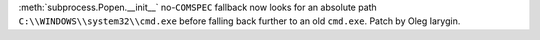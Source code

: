 :meth:`subprocess.Popen.__init__` no-``COMSPEC`` fallback now looks for an
absolute path ``C:\\WINDOWS\\system32\\cmd.exe`` before falling back further
to an old ``cmd.exe``. Patch by Oleg Iarygin.
